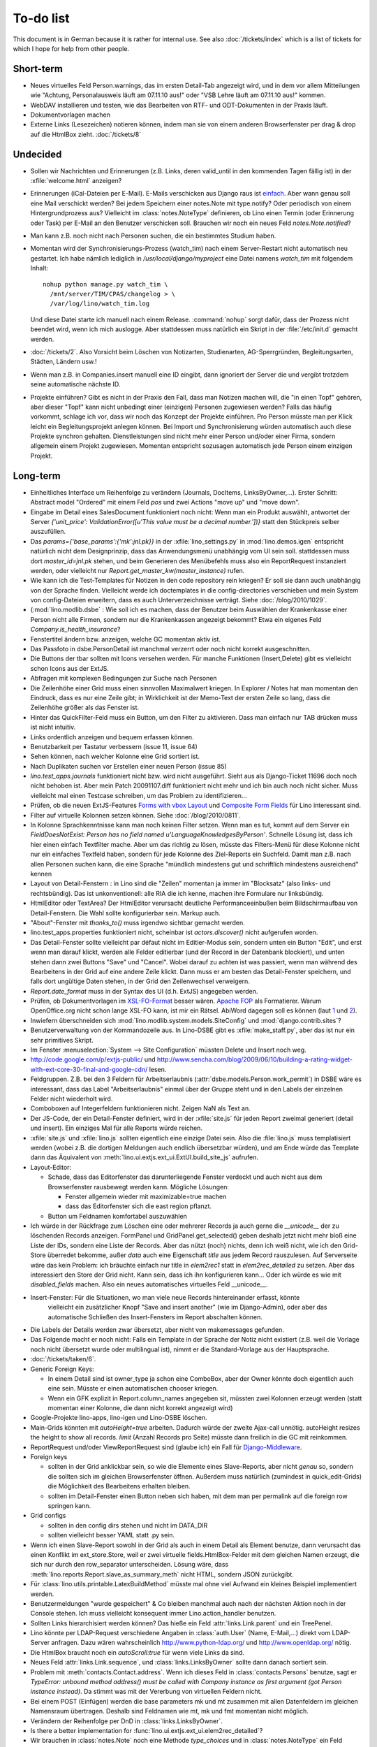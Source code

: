 To-do list
==========

This document is in German because it is rather for internal use. 
See also :doc:`/tickets/index` which is a list of tickets 
for which I hope for help from other people.


Short-term
----------

- Neues virtuelles Feld Person.warnings, das im ersten Detail-Tab angezeigt wird, 
  und in dem vor allem Mitteilungen wie "Achtung, Personalausweis läuft am 07.11.10 aus!" 
  oder "VSB Lehre läuft am 07.11.10 aus!" kommen.

- WebDAV installieren und testen, wie das Bearbeiten von RTF- und ODT-Dokumenten in der Praxis läuft.

- Dokumentvorlagen machen

- Externe Links (Lesezeichen) notieren können, indem man sie von einem anderen Browserfenster 
  per drag & drop auf die HtmlBox zieht.   
  :doc:`/tickets/8` 

Undecided
---------

- Sollen wir Nachrichten und Erinnerungen 
  (z.B. Links, deren valid_until in den kommenden Tagen fällig ist)
  in der :xfile:`welcome.html` anzeigen?
  
- Erinnerungen (iCal-Dateien per E-Mail).
  E-Mails verschicken aus Django raus ist `einfach
  <http://docs.djangoproject.com/en/dev/topics/email/>`_.
  Aber wann genau soll eine Mail verschickt werden?
  Bei jedem Speichern einer notes.Note mit type.notify? 
  Oder periodisch von einem Hintergrundprozess aus?
  Vielleicht im :class:`notes.NoteType` definieren, ob Lino einen Termin 
  (oder Erinnerung oder Task) per E-Mail an den Benutzer verschicken 
  soll. 
  Brauchen wir noch ein neues Feld `notes.Note.notified`?

- Man kann z.B. noch nicht nach Personen suchen, die ein bestimmtes Studium haben.

- Momentan wird der Synchronisierungs-Prozess (watch_tim) nach einem Server-Restart nicht automatisch neu gestartet. 
  Ich habe nämlich lediglich in `/usr/local/django/myproject` eine Datei namens `watch_tim` mit folgendem Inhalt::

    nohup python manage.py watch_tim \  
      /mnt/server/TIM/CPAS/changelog > \
      /var/log/lino/watch_tim.log
      
  Und diese Datei starte ich manuell nach einem Release. 
  :command:`nohup` sorgt dafür, dass der Prozess nicht beendet wird, wenn ich mich auslogge. 
  Aber stattdessen muss natürlich ein Skript in der :file:`/etc/init.d` gemacht werden.


- :doc:`/tickets/2`. Also Vorsicht beim Löschen von Notizarten, Studienarten, 
  AG-Sperrgründen, Begleitungsarten, Städten, Ländern usw.!

- Wenn man z.B. in Companies.insert manuell eine ID eingibt, 
  dann ignoriert der Server die und vergibt trotzdem seine automatische nächste ID.

- Projekte einführen? 
  Gibt es nicht in der Praxis den Fall, dass man Notizen machen will, 
  die "in einen Topf" gehören, aber dieser "Topf" kann 
  nicht unbedingt einer (einzigen) Personen zugewiesen werden?
  Falls das häufig vorkommt, schlage ich vor, dass wir noch das Konzept der Projekte einführen.
  Pro Person müsste man per Klick leicht ein Begleitungsprojekt anlegen können. 
  Bei Import und Synchronisierung würden automatisch auch diese Projekte synchron gehalten. 
  Dienstleistungen sind nicht mehr einer Person und/oder einer Firma, 
  sondern allgemein einem Projekt zugewiesen.
  Momentan entspricht sozusagen automatisch jede Person einem einzigen Projekt.
  
Long-term
---------

- Einheitliches Interface um Reihenfolge zu verändern (Journals, DocItems, LinksByOwner,...). Erster Schritt: Abstract model "Ordered" mit einem Feld `pos` und zwei Actions "move up" und "move down".

- Eingabe im Detail eines SalesDocument funktioniert noch nicht: 
  Wenn man ein 
  Produkt auswählt, antwortet der Server 
  `{'unit_price': ValidationError([u'This value must be a decimal number.'])}` 
  statt den Stückpreis selber auszufüllen.
  
- Das `params={'base_params':{'mk':jnl.pk}}` in der :xfile:`lino_settings.py` 
  in :mod:`lino.demos.igen`
  entspricht natürlich nicht dem Designprinzip, dass das Anwendungsmenü unabhängig 
  vom UI sein soll.
  stattdessen muss dort `master_id=jnl.pk` stehen, und beim Generieren des 
  Menübefehls muss also ein ReportRequest instanziert werden, oder 
  vielleicht nur `Report.get_master_kw(master_instance)` rufen.
  
- Wie kann ich die Test-Templates für Notizen in den code repository rein kriegen?
  Er soll sie dann auch unabhängig von der Sprache finden. 
  Vielleicht werde ich doctemplates in die config-directories verschieben 
  und mein System von config-Dateien erweitern, dass es auch Unterverzeichnisse verträgt.
  Siehe :doc:`/blog/2010/1029`.
  
- (:mod:`lino.modlib.dsbe` : 
  Wie soll ich es machen, dass der Benutzer beim Auswählen der Krankenkasse einer Person 
  nicht alle Firmen, sondern nur die Krankenkassen angezeigt bekommt? 
  Etwa ein eigenes Feld `Company.is_health_insurance`?

- Fenstertitel ändern bzw. anzeigen, welche GC momentan aktiv ist.

- Das Passfoto in dsbe.PersonDetail ist manchmal verzerrt oder noch nicht korrekt ausgeschnitten.

- Die Buttons der tbar sollten mit Icons versehen werden. Für manche Funktionen (Insert,Delete) gibt es vielleicht schon Icons aus der ExtJS.

- Abfragen mit komplexen Bedingungen zur Suche nach Personen

- Die Zeilenhöhe einer Grid muss einen sinnvollen Maximalwert kriegen. In Explorer / Notes hat man momentan den Eindruck, dass es nur eine Zeile gibt; in Wirklichkeit ist der Memo-Text der ersten Zeile so lang, dass die Zeilenhöhe größer als das Fenster ist.

- Hinter das QuickFilter-Feld muss ein Button, um den Filter zu aktivieren. Dass man einfach nur TAB drücken muss ist nicht intuitiv.

- Links ordentlich anzeigen und bequem erfassen können.

- Benutzbarkeit per Tastatur verbessern (issue 11, issue 64) 

- Sehen können, nach welcher Kolonne eine Grid sortiert ist.

- Nach Duplikaten suchen vor Erstellen einer neuen Person (issue 85)

- `lino.test_apps.journals` funktioniert nicht bzw. wird nicht ausgeführt. Sieht aus als Django-Ticket 11696 doch noch nicht behoben ist. Aber mein Patch 20091107.diff funktioniert nicht mehr und ich bin auch noch nicht sicher. Muss vielleicht mal einen Testcase schreiben, um das Problem zu identifizieren...

- Prüfen, ob die neuen ExtJS-Features `Forms with vbox Layout <http://dev.sencha.com/deploy/dev/examples/form/vbox-form.html>`_ und
  `Composite Form Fields <http://dev.sencha.com/deploy/dev/examples/form/composite-field.html>`_ für Lino interessant sind.


- Filter auf virtuelle Kolonnen setzen können. Siehe :doc:`/blog/2010/0811`.

- In Kolonne Sprachkenntnisse kann man noch keinen Filter setzen. 
  Wenn man es tut, kommt auf dem Server ein 
  `FieldDoesNotExist: Person has no field named u'LanguageKnowledgesByPerson'`.
  Schnelle Lösung ist, dass ich hier einen einfach Textfilter mache.
  Aber um das richtig zu lösen, müsste das Filters-Menü für diese Kolonne 
  nicht nur ein einfaches Textfeld haben, sondern für jede Kolonne 
  des Ziel-Reports ein Suchfeld. Damit man z.B. nach allen Personen suchen kann, 
  die eine Sprache "mündlich mindestens gut und schriftlich mindestens ausreichend" kennen
  
- Layout von Detail-Fenstern : in Lino sind die "Zeilen" momentan ja immer im "Blocksatz" (also links- und rechtsbündig). Das ist unkonventionell: alle RIA die ich kenne, machen ihre Formulare nur linksbündig.

- HtmlEditor oder TextArea? Der HtmlEditor verursacht deutliche Performanceeinbußen beim Bildschirmaufbau von Detail-Fenstern. Die Wahl sollte konfigurierbar sein. Markup auch.

- "About"-Fenster mit `thanks_to()` muss irgendwo sichtbar gemacht werden.

- lino.test_apps.properties funktioniert nicht, scheinbar ist `actors.discover()` nicht aufgerufen worden.

- Das Detail-Fenster sollte vielleicht par défaut nicht im Editier-Modus sein, sondern unten ein Button "Edit", und erst wenn man darauf klickt, werden alle Felder editierbar (und der Record in der Datenbank blockiert), und unten stehen dann zwei Buttons "Save" und "Cancel". Wobei darauf zu achten ist was passiert, wenn man während des Bearbeitens in der Grid auf eine andere Zeile klickt. Dann muss er am besten das Detail-Fenster speichern, und falls dort ungültige Daten stehen, in der Grid den Zeilenwechsel verweigern.

- `Report.date_format` muss in der Syntax des UI (d.h. ExtJS) angegeben werden. 

- Prüfen, ob Dokumentvorlagen im `XSL-FO-Format <http://de.wikipedia.org/wiki/XSL-FO>`__ besser wären. `Apache FOP <http://xmlgraphics.apache.org/fop/>`__ als Formatierer. Warum OpenOffice.org nicht schon lange XSL-FO kann, ist mir ein Rätsel. AbiWord dagegen soll es können (laut `1 <http://www.ibm.com/developerworks/xml/library/x-xslfo/>`__ und `2 <http://searjeant.blogspot.com/2008/09/generating-pdf-from-xml-with-xsl-fo.html>`__).

- Inwiefern überschneiden sich :mod:`lino.modlib.system.models.SiteConfig` und :mod:`django.contrib.sites`? 

- Benutzerverwaltung von der Kommandozeile aus. 
  In Lino-DSBE gibt es :xfile:`make_staff.py`, aber das ist nur ein sehr primitives Skript.
  
- Im Fenster :menuselection:`System --> Site Configuration` müssten Delete und Insert noch weg. 

- http://code.google.com/p/extjs-public/
  und
  http://www.sencha.com/blog/2009/06/10/building-a-rating-widget-with-ext-core-30-final-and-google-cdn/
  lesen.  
  
- Feldgruppen. Z.B. bei den 3 Feldern für Arbeitserlaubnis (:attr:`dsbe.models.Person.work_permit`) in DSBE wäre es interessant, 
  dass das Label "Arbeitserlaubnis" einmal über der Gruppe steht und in den Labels der einzelnen Felder nicht wiederholt wird.

- Comboboxen auf Integerfeldern funktionieren nicht. Zeigen NaN als Text an.

- Der JS-Code, der ein Detail-Fenster definiert, wird in der :xfile:`site.js` 
  für jeden Report zweimal generiert (detail und insert).
  Ein einziges Mal für alle Reports würde reichen.
  
- :xfile:`site.js` und :xfile:`lino.js` sollten eigentlich eine einzige Datei sein. 
  Also die :file:`lino.js` muss templatisiert werden (wobei z.B. die dortigen Meldungen 
  auch endlich übersetzbar würden), und am Ende würde das Template dann 
  das Äquivalent von :meth:`lino.ui.extjs.ext_ui.ExtUI.build_site_js` aufrufen.
  
  
- Layout-Editor: 

  - Schade, dass das Editorfenster das darunterliegende Fenster verdeckt 
    und auch nicht aus dem Browserfenster rausbewegt werden kann. 
    Mögliche Lösungen: 
    
    - Fenster allgemein wieder mit maximizable=true machen
    - dass das Editorfenster sich die east region pflanzt. 
    
  - Button um Feldnamen komfortabel auszuwählen


- Ich würde in der Rückfrage zum Löschen eine oder mehrerer Records ja auch 
  gerne die `__unicode__` der zu löschenden Records anzeigen.
  FormPanel und GridPanel.get_selected() geben deshalb jetzt nicht mehr bloß eine Liste der IDs, sondern eine Liste der Records.
  Aber das nützt (noch) nichts, denn ich weiß nicht, wie ich den Grid-Store überredet bekomme, außer `data` 
  auch eine Eigenschaft `title` aus jedem Record rauszulesen. 
  Auf Serverseite wäre das kein Problem: ich bräuchte einfach nur title in `elem2rec1` statt in `elem2rec_detailed` zu setzen.
  Aber das interessiert den Store der Grid nicht. Kann sein, dass ich ihn konfigurieren kann...
  Oder ich würde es wie mit `disabled_fields` machen. Also ein neues automatisches virtuelles Feld __unicode__.
  
- Insert-Fenster: Für die Situationen, wo man viele neue Records hintereinander erfasst, könnte
    vielleicht ein zusätzlicher Knopf "Save and insert another" (wie im Django-Admin), 
    oder aber das automatische Schließen des Insert-Fensters im Report abschalten können.

- Die Labels der Details werden zwar übersetzt, aber nicht von makemessages gefunden.

- Das Folgende macht er noch nicht:
  Falls ein Template in der Sprache der Notiz nicht existiert 
  (z.B. weil die Vorlage noch nicht übersetzt wurde oder multilingual ist), 
  nimmt er die Standard-Vorlage aus der Hauptsprache.

- :doc:`/tickets/taken/6`.

- Generic Foreign Keys: 

  - In einem Detail sind ist owner_type ja schon eine ComboBox, 
    aber der Owner könnte doch eigentlich auch eine sein. 
    Müsste er einen automatischen chooser kriegen.
  - Wenn ein GFK explizit in Report.column_names angegeben sit, 
    müssten zwei Kolonnen erzeugt werden 
    (statt momentan einer Kolonne, die dann nicht korrekt angezeigt wird)
  
- Google-Projekte lino-apps, lino-igen und Lino-DSBE löschen.

- Main-Grids könnten mit `autoHeight=true` arbeiten. Dadurch würde der zweite Ajax-call unnötig.
  autoHeight resizes the height to show all records. 
  `limit` (Anzahl Records pro Seite) müsste dann freilich in die GC mit reinkommen.
  
- ReportRequest und/oder ViewReportRequest sind (glaube ich) ein Fall für 
  `Django-Middleware <http://docs.djangoproject.com/en/dev/topics/http/middleware/>`_.
  
  
- Foreign keys 

  - sollten in der Grid anklickbar sein, 
    so wie die Elemente eines Slave-Reports,
    aber nicht *genau* so, 
    sondern die sollten sich im gleichen Browserfenster öffnen. 
    Außerdem muss natürlich (zumindest in quick_edit-Grids) die Möglichkeit 
    des Bearbeitens erhalten bleiben. 
  - sollten im Detail-Fenster einen Button neben sich haben, 
    mit dem man per permalink auf die foreign row springen kann.
  
- Grid configs 

  - sollten in den config dirs stehen und nicht im DATA_DIR
  - sollten vielleicht besser YAML statt .py sein.  

- Wenn ich einen Slave-Report sowohl in der Grid als auch in einem Detail als Element benutze, 
  dann verursacht das einen Konflikt im ext_store.Store, weil er zwei virtuelle fields.HtmlBox-Felder 
  mit dem gleichen Namen erzeugt, die sich nur durch den row_separator unterscheiden.
  Lösung wäre, dass :meth:`lino.reports.Report.slave_as_summary_meth` nicht HTML, sondern JSON zurückgibt.
  
- Für :class:`lino.utils.printable.LatexBuildMethod` müsste mal ohne viel Aufwand 
  ein kleines Beispiel implementiert werden.
  
- Benutzermeldungen "wurde gespeichert" & Co bleiben manchmal auch 
  nach der nächsten Aktion noch in der Console stehen.
  Ich muss vielleicht konsequent immer Lino.action_handler benutzen.
  
- Sollten Links hierarchisiert werden können? 
  Das hieße ein Feld :attr:`links.Link.parent` und ein TreePenel.
  
- Lino könnte per LDAP-Request verschiedene Angaben 
  in :class:`auth.User` (Name, E-Mail,...) 
  direkt vom LDAP-Server anfragen.
  Dazu wären wahrscheinlich
  http://www.python-ldap.org/
  und
  http://www.openldap.org/
  nötig.

- Die HtmlBox braucht noch ein `autoScroll:true` für wenn viele Links da sind.

- Neues Feld :attr:`links.Link.sequence`, und :class:`links.LinksByOwner` sollte dann danach sortiert sein.
  
- Problem mit :meth:`contacts.Contact.address`. 
  Wenn ich dieses Feld in :class:`contacts.Persons` benutze, sagt er
  `TypeError: unbound method address() must 
  be called with Company instance as first argument (got Person instance instead)`.
  Da stimmt was mit der Vererbung von virtuellen Feldern nicht.

- Bei einem POST (Einfügen) werden die base parameters mk und mt zusammen 
  mit allen Datenfeldern im gleichen Namensraum übertragen.
  Deshalb sind Feldnamen wie mt, mk und fmt momentan nicht möglich.

- Verändern der Reihenfolge per DnD in :class:`links.LinksByOwner`.
    
- Is there a better implementation for :func:`lino.ui.extjs.ext_ui.elem2rec_detailed`?

- Wir brauchen in :class:`notes.Note` noch eine Methode `type_choices` und 
  in :class:`notes.NoteType` ein Feld `only_for_owner_model`, das die Auswahlliste 
  für Notizart ggf. auf bestimmte Arten von Owner beschränkt.
  
- Continue to reanimate iGen. See :doc:`/blog/2010/1028`.

- Mehrsprachige Dokumentvorlagen: um das zu ermöglichen, muss ich 
  wahrscheinlich im doctemplates-Baum zusätzlich zu 'de', 'fr' usw. 
  ein weiteres Verzeichnis `default` verwenden.
  
- Lässt sich mein System von config-Dateien unter Verwendung von 
  django.templates.loader neu implementieren? Erste Prognose lautet 
  eher negativ, 
  weil der template loader Django immer Template aus der Datei macht und 
  den tatsächlichen Dateinamen nicht preisgibt.

- :mod:`lino.modlib.ledger` und :mod:`lino.modlib.finan` 
  könnten übrigens zusammengeschmolzen werden, 
  denn ich kann mir nicht vorstellen, 
  wie man das eine ohne das andere haben wollen könnte.



Documentation
-------------

- Wenn ich in der INSTALLED_APPS von lino.demos.std.settings auch die igen-Module reintue, dann 
  kriege ich::
  
    ref\python\lino.modlib.dsbe.rst:17: (WARNING/2) autodoc can't import/find module 'lino.modlib.dsbe.models', 
    it reported error: "resolve_model('contacts.Company',app_label='contacts',who=None) found None"

- ``make doctest`` nutzbar machen. Siehe :doc:`/blog/2010/1024`
